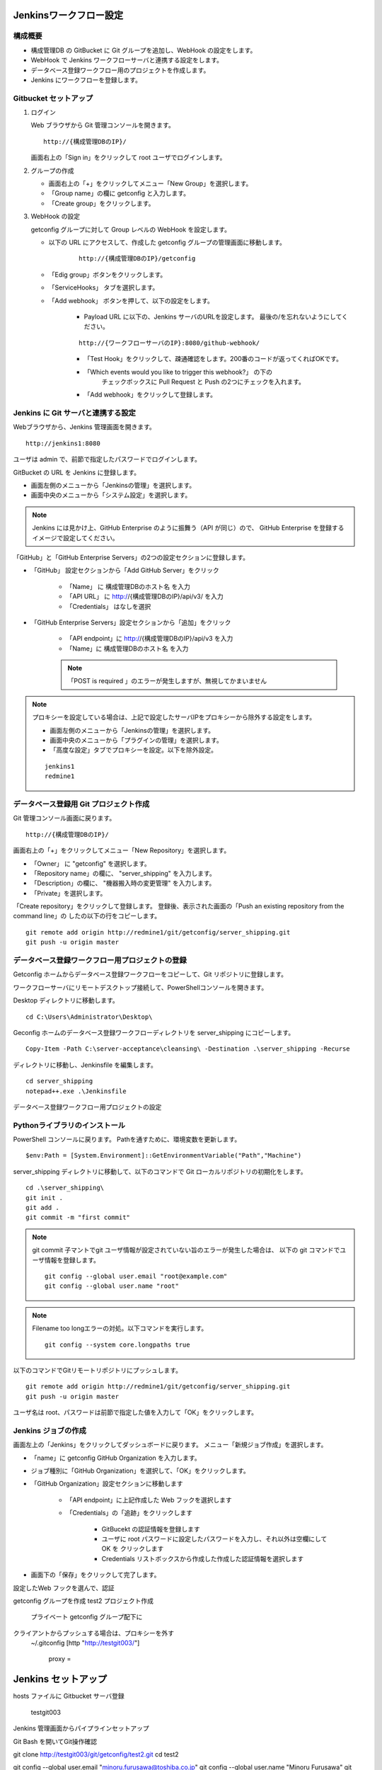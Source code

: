 Jenkinsワークフロー設定
=======================

構成概要
--------

* 構成管理DB の GitBucket に Git グループを追加し、WebHook の設定をします。 
* WebHook で Jenkins ワークフローサーバと連携する設定をします。
* データベース登録ワークフロー用のプロジェクトを作成します。
* Jenkins にワークフローを登録します。


Gitbucket セットアップ
-----------------------

1. ログイン

   Web ブラウザから Git 管理コンソールを開きます。

   ::

      http://{構成管理DBのIP}/

   画面右上の「Sign in」をクリックして root ユーザでログインします。

2. グループの作成

   * 画面右上の「+」をクリックしてメニュー「New Group」を選択します。
   * 「Group name」の欄に getconfig と入力します。
   * 「Create group」をクリックします。

3. WebHook の設定

   getconfig グループに対して Group レベルの WebHook を設定します。

   * 以下の URL にアクセスして、作成した getconfig グループの管理画面に移動します。

      ::

         http://{構成管理DBのIP}/getconfig 

   * 「Edig group」ボタンをクリックします。
   * 「ServiceHooks」 タブを選択します。
   * 「Add webhook」 ボタンを押して、以下の設定をします。

      - Payload URL に以下の、Jenkins サーバのURLを設定します。
        最後の/を忘れないようにしてください。

      ::

         http://{ワークフローサーバのIP}:8080/github-webhook/

      - 「Test Hook」をクリックして、疎通確認をします。200番のコードが返ってくればOKです。
      - 「Which events would you like to trigger this webhook?」 の下の
         チェックボックスに Pull Request と Push の2つにチェックを入れます。
      - 「Add webhook」をクリックして登録します。

Jenkins に Git サーバと連携する設定
-----------------------------------

Webブラウザから、Jenkins 管理画面を開きます。

::

   http://jenkins1:8080

ユーザは admin で、前節で指定したパスワードでログインします。

GitBucket の URL を Jenkins に登録します。

* 画面左側のメニューから「Jenkinsの管理」を選択します。
* 画面中央のメニューから「システム設定」を選択します。

.. note::

   Jenkins には見かけ上、GitHub Enterprise のように振舞う（API が同じ）ので、
   GitHub Enterprise を登録するイメージで設定してください。

「GitHub」と「GitHub Enterprise Servers」の2つの設定セクションに登録します。

* 「GitHub」 設定セクションから「Add GitHub Server」をクリック

   - 「Name」 に 構成管理DBのホスト名 を入力
   - 「API URL」 に http://{構成管理DBのIP}/api/v3/ を入力
   - 「Credentials」 はなしを選択

* 「GitHub Enterprise Servers」設定セクションから「追加」をクリック

   - 「API endpoint」に http://{構成管理DBのIP}/api/v3 を入力
   - 「Name」に 構成管理DBのホスト名 を入力

   .. note::

      「POST is required 」のエラーが発生しますが、無視してかまいません
   
.. note::

   プロキシーを設定している場合は、上記で設定したサーバIPをプロキシーから除外する設定をします。

   * 画面左側のメニューから「Jenkinsの管理」を選択します。
   * 画面中央のメニューから「プラグインの管理」を選択します。
   * 「高度な設定」タブでプロキシーを設定。以下を除外設定。

   ::

      jenkins1
      redmine1

データベース登録用 Git プロジェクト作成
---------------------------------------

Git 管理コンソール画面に戻ります。

::

   http://{構成管理DBのIP}/

画面右上の「+」をクリックしてメニュー「New Repository」を選択します。

* 「Owner」 に "getconfig" を選択します。
* 「Repository name」の欄に、 "server_shipping" を入力します。
* 「Description」の欄に、 "機器搬入時の変更管理" を入力します。
* 「Private」を選択します。

「Create repository」をクリックして登録します。
登録後、表示された画面の「Push an existing repository from the command line」の
したの以下の行をコピーします。

::

   git remote add origin http://redmine1/git/getconfig/server_shipping.git
   git push -u origin master
   

データベース登録ワークフロー用プロジェクトの登録
------------------------------------------------

Getconfig ホームからデータベース登録ワークフローをコピーして、Git リポジトリに登録します。

ワークフローサーバにリモートデスクトップ接続して、PowerShellコンソールを開きます。

Desktop ディレクトリに移動します。

::

   cd C:\Users\Administrator\Desktop\

Geconfig ホームのデータベース登録ワークフローディレクトリを server_shipping にコピーします。

::

   Copy-Item -Path C:\server-acceptance\cleansing\ -Destination .\server_shipping -Recurse

ディレクトリに移動し、Jenkinsfile を編集します。 

::

   cd server_shipping
   notepad++.exe .\Jenkinsfile

データベース登録ワークフロー用プロジェクトの設定

Pythonライブラリのインストール
------------------------------

PowerShell コンソールに戻ります。
Pathを通すために、環境変数を更新します。

::

   $env:Path = [System.Environment]::GetEnvironmentVariable("Path","Machine")


server_shipping ディレクトリに移動して、以下のコマンドで Git ローカルリポジトリの初期化をします。

::

   cd .\server_shipping\
   git init .
   git add .
   git commit -m "first commit"

.. note::

   git commit 子マントでgit ユーザ情報が設定されていない旨のエラーが発生した場合は、
   以下の git コマンドでユーザ情報を登録します。

   ::

      git config --global user.email "root@example.com"
      git config --global user.name "root"

.. note::

   Filename too longエラーの対処。以下コマンドを実行します。

   ::

      git config --system core.longpaths true


以下のコマンドでGitリモートリポジトリにプッシュします。

::

   git remote add origin http://redmine1/git/getconfig/server_shipping.git
   git push -u origin master

ユーザ名は root、パスワードは前節で指定した値を入力して「OK」をクリックします。

Jenkins ジョブの作成
---------------------

画面左上の「Jenkins」をクリックしてダッシュボードに戻ります。
メニュー「新規ジョブ作成」を選択します。

* 「name」に getconfig GitHub Organization を入力します。
* ジョブ種別に「GitHub Organization」を選択して、「OK」をクリックします。
* 「GitHub Organization」設定セクションに移動します

   - 「API endpoint」に上記作成した Web フックを選択します
   - 「Credentials」の「追跡」をクリックします

      + GitBucekt の認証情報を登録します
      + ユーザに root パスワードに設定したパスワードを入力し、それ以外は空欄にして OK を
        クリックします
      + Credentials リストボックスから作成した作成した認証情報を選択します

* 画面下の「保存」をクリックして完了します。

設定したWeb フックを選んで、認証

getconfig グループを作成
test2 プロジェクト作成
   プライベート
   getconfig グループ配下に
クライアントからプッシュする場合は、プロキシーを外す
   ~/.gitconfig
   [http "http://testgit003/"]
       proxy =

Jenkins セットアップ
====================

hosts ファイルに Gitbucket サーバ登録

 testgit003

Jenkins 管理画面からパイプラインセットアップ

Git Bash を開いてGit操作確認

git clone http://testgit003/git/getconfig/test2.git
cd test2

git config --global user.email "minoru.furusawa@toshiba.co.jp"
git config --global user.name "Minoru Furusawa"
git push

Gitbucket Webフック設定

/etc/hosts にjenkins3 を追加

sudo vi /etc/hosts
ping jenkins3

getconfig グループに対して Group レベルの WebHook を設定します。
http://testgit003/getconfig にアクセスして、ServiceHooks タブを選択します。


Add webhook ボタンを押して出てくる画面で、以下の設定をします。

Payload URL に http://jenkins3:8080/github-webhook/ を設定
最後の/を忘れないように。
Content type は application/x-www-form-urlencoded のままで OK です。
Security Token は空白で OK です。
Which events would you like to trigger this webhook? の下の
チェックボックスでは Pull Request と Push の2つにチェックを入れます

Jenkins の設定

まず、GitBucket の URL を Jenkins に登録します。
Jenkins には見かけ上、GitHub Enterprise のように振舞う（API が同じ）ので、
GitHub Enterprise を登録するような気持ちで設定してください。

Jenkins の管理→システムの設定で、「GitHub」と「GitHub Enterprise Servers」の
2箇所に登録します。

API URL (API endpoint) は http://testgit003/api/v3/

Credentials はなしで構いません。

Jenkinsの位置

http://jenkins3:8080/


GitHubサーバ
testgit003
http://testgit003/api/v3/

GitHub Enterprise Servers

http://testgit003/api/v3
Gitbucket on testgit003

"This URL requires POST" jenkins エラーが出るが、無視する

プラグインの高度な設定でプロキシーを設定。以下を除外設定

testgit003
jenkins3

Filename too longエラーの対処。GitBash で以下コマンドを実行する

git config --system core.longpaths true

新規ジョブ作成で名前を getconfig GitHub Organization を選んで OK

設定したWeb フックを選んで、認証


Python をインストールする

choco install python3

Python ライブラリのインストール

cd Desktop\test2\cleansing
pip install .

Redmien セットアップ
===========================

サブプロジェクトによるJenkinsジョブ管理手順整理
----------------------------------------------------

プロジェクト名

server_shipping サーバ出荷時の変更管理プロセス
ip_address_clensing IPアドレス棚卸しプロセス
zabbix_inventory_update Zabbix監視設定インベントリ登録
middleware_inventory_update ミドルウェアインベントリ登録

GItBucket で空のプロジェクト作成、グループは getconfig 下

[psadmin@paas rep_network_hosts]$ 
ls
Changes.txt  DataCleansing  Jenkinsfile  README.md

mkdir server_shipping
cd server_shipping

touch README.md
git init
git add README.md
git commit -m "first commit"
git remote add origin http://gitbucket/git/getconfig/server_shipping.git
git push -u origin master

git submodule add http://gitbucket/git/getconfig/test2.git test2

プロジェクトホーム下の
Jenkins ファイルを編集

 
